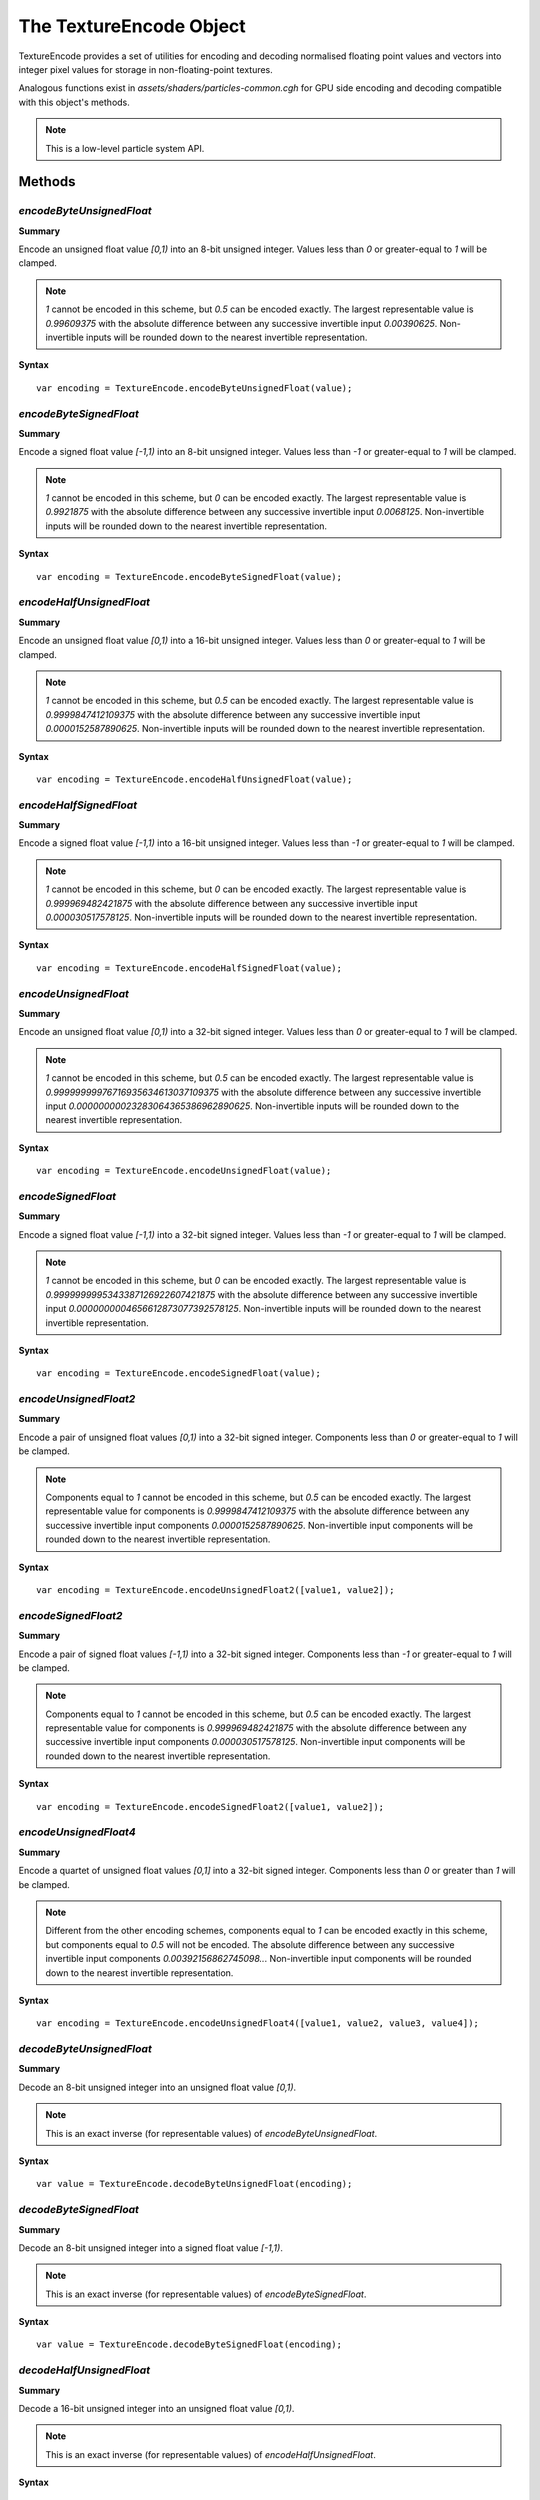 .. index::
    single: TextureEncode

.. highlight:: javascript

.. _textureencode:

========================
The TextureEncode Object
========================

TextureEncode provides a set of utilities for encoding and decoding normalised floating point values and vectors into integer pixel values for storage in non-floating-point textures.

Analogous functions exist in `assets/shaders/particles-common.cgh` for GPU side encoding and decoding compatible with this object's methods.

.. note::
    This is a low-level particle system API.

.. Added in :ref:`SDK x.x.x <added_sdk_0_27_1>`.

Methods
=======

.. index::
    pair: TextureEncode; encodeByteUnsignedFloat

`encodeByteUnsignedFloat`
-------------------------

**Summary**

Encode an unsigned float value `[0,1)` into an 8-bit unsigned integer. Values less than `0` or greater-equal to `1` will be clamped.

.. note :: `1` cannot be encoded in this scheme, but `0.5` can be encoded exactly. The largest representable value is `0.99609375` with the absolute difference between any successive invertible input `0.00390625`. Non-invertible inputs will be rounded down to the nearest invertible representation.

**Syntax** ::

    var encoding = TextureEncode.encodeByteUnsignedFloat(value);

.. index::
    pair: TextureEncode; encodeByteSignedFloat

`encodeByteSignedFloat`
-----------------------

**Summary**

Encode a signed float value `[-1,1)` into an 8-bit unsigned integer. Values less than `-1` or greater-equal to `1` will be clamped.

.. note :: `1` cannot be encoded in this scheme, but `0` can be encoded exactly. The largest representable value is `0.9921875` with the absolute difference between any successive invertible input `0.0068125`. Non-invertible inputs will be rounded down to the nearest invertible representation.

**Syntax** ::

    var encoding = TextureEncode.encodeByteSignedFloat(value);

.. index::
    pair: TextureEncode; encodeHalfUnsignedFloat

`encodeHalfUnsignedFloat`
-------------------------

**Summary**

Encode an unsigned float value `[0,1)` into a 16-bit unsigned integer. Values less than `0` or greater-equal to `1` will be clamped.

.. note :: `1` cannot be encoded in this scheme, but `0.5` can be encoded exactly. The largest representable value is `0.9999847412109375` with the absolute difference between any successive invertible input `0.0000152587890625`. Non-invertible inputs will be rounded down to the nearest invertible representation.

**Syntax** ::

    var encoding = TextureEncode.encodeHalfUnsignedFloat(value);

.. index::
    pair: TextureEncode; encodeHalfSignedFloat

`encodeHalfSignedFloat`
-----------------------

**Summary**

Encode a signed float value `[-1,1)` into a 16-bit unsigned integer. Values less than `-1` or greater-equal to `1` will be clamped.

.. note :: `1` cannot be encoded in this scheme, but `0` can be encoded exactly. The largest representable value is `0.999969482421875` with the absolute difference between any successive invertible input `0.000030517578125`. Non-invertible inputs will be rounded down to the nearest invertible representation.

**Syntax** ::

    var encoding = TextureEncode.encodeHalfSignedFloat(value);

.. index::
    pair: TextureEncode; encodeUnsignedFloat

`encodeUnsignedFloat`
---------------------

**Summary**

Encode an unsigned float value `[0,1)` into a 32-bit signed integer. Values less than `0` or greater-equal to `1` will be clamped.

.. note :: `1` cannot be encoded in this scheme, but `0.5` can be encoded exactly. The largest representable value is `0.99999999976716935634613037109375` with the absolute difference between any successive invertible input `0.00000000023283064365386962890625`. Non-invertible inputs will be rounded down to the nearest invertible representation.

**Syntax** ::

    var encoding = TextureEncode.encodeUnsignedFloat(value);

.. index::
    pair: TextureEncode; encodeSignedFloat

`encodeSignedFloat`
-------------------

**Summary**

Encode a signed float value `[-1,1)` into a 32-bit signed integer. Values less than `-1` or greater-equal to `1` will be clamped.

.. note :: `1` cannot be encoded in this scheme, but `0` can be encoded exactly. The largest representable value is `0.9999999995343387126922607421875` with the absolute difference between any successive invertible input `0.0000000004656612873077392578125`. Non-invertible inputs will be rounded down to the nearest invertible representation.

**Syntax** ::

    var encoding = TextureEncode.encodeSignedFloat(value);

.. index::
    pair: TextureEncode; encodeUnsignedFloat2

`encodeUnsignedFloat2`
----------------------

**Summary**

Encode a pair of unsigned float values `[0,1)` into a 32-bit signed integer. Components less than `0` or greater-equal to `1` will be clamped.

.. note :: Components equal to `1` cannot be encoded in this scheme, but `0.5` can be encoded exactly. The largest representable value for components is `0.9999847412109375` with the absolute difference between any successive invertible input components `0.0000152587890625`. Non-invertible input components will be rounded down to the nearest invertible representation.

**Syntax** ::

    var encoding = TextureEncode.encodeUnsignedFloat2([value1, value2]);

.. index::
    pair: TextureEncode; encodeSignedFloat2

`encodeSignedFloat2`
--------------------

**Summary**

Encode a pair of signed float values `[-1,1)` into a 32-bit signed integer. Components less than `-1` or greater-equal to `1` will be clamped.

.. note :: Components equal to `1` cannot be encoded in this scheme, but `0.5` can be encoded exactly. The largest representable value for components is `0.999969482421875` with the absolute difference between any successive invertible input components `0.000030517578125`. Non-invertible input components will be rounded down to the nearest invertible representation.

**Syntax** ::

    var encoding = TextureEncode.encodeSignedFloat2([value1, value2]);

.. index::
    pair: TextureEncode; encodeUnsignedFloat4

`encodeUnsignedFloat4`
----------------------

**Summary**

Encode a quartet of unsigned float values `[0,1]` into a 32-bit signed integer. Components less than `0` or greater than `1` will be clamped.

.. note :: Different from the other encoding schemes, components equal to `1` can be encoded exactly in this scheme, but components equal to `0.5` will not be encoded. The absolute difference between any successive invertible input components `0.00392156862745098..`. Non-invertible input components will be rounded down to the nearest invertible representation.

**Syntax** ::

    var encoding = TextureEncode.encodeUnsignedFloat4([value1, value2, value3, value4]);

.. index::
    pair: TextureEncode; decodeByteUnsignedFloat

`decodeByteUnsignedFloat`
-------------------------

**Summary**

Decode an 8-bit unsigned integer into an unsigned float value `[0,1)`.

.. note :: This is an exact inverse (for representable values) of `encodeByteUnsignedFloat`.

**Syntax** ::

    var value = TextureEncode.decodeByteUnsignedFloat(encoding);

.. index::
    pair: TextureEncode; decodeByteSignedFloat

`decodeByteSignedFloat`
-----------------------

**Summary**

Decode an 8-bit unsigned integer into a signed float value `[-1,1)`.

.. note :: This is an exact inverse (for representable values) of `encodeByteSignedFloat`.

**Syntax** ::

    var value = TextureEncode.decodeByteSignedFloat(encoding);

.. index::
    pair: TextureEncode; decodeHalfUnsignedFloat

`decodeHalfUnsignedFloat`
-------------------------

**Summary**

Decode a 16-bit unsigned integer into an unsigned float value `[0,1)`.

.. note :: This is an exact inverse (for representable values) of `encodeHalfUnsignedFloat`.

**Syntax** ::

    var value = TextureEncode.decodeHalfUnsignedFloat(encoding);

.. index::
    pair: TextureEncode; decodeHalfSignedFloat

`decodeHalfSignedFloat`
-----------------------

**Summary**

Decode a 16-bit unsigned integer into a signed float value `[-1,1)`.

.. note :: This is an exact inverse (for representable values) of `encodeHalfSignedFloat`.

**Syntax** ::

    var value = TextureEncode.decodeHalfSignedFloat(encoding);

.. index::
    pair: TextureEncode; decodeUnsignedFloat

`decodeUnsignedFloat`
---------------------

**Summary**

Decode a 32-bit signed integer into an unsigned float value `[0,1)`.

.. note :: This is an exact inverse (for representable values) of `encodeUnsignedFloat`.

**Syntax** ::

    var value = TextureEncode.decodeUnsignedFloat(encoding);

.. index::
    pair: TextureEncode; decodeSignedFloat

`decodeSignedFloat`
-------------------

**Summary**

Decode a 32-bit signed integer into a signed float value `[-1,1)`.

.. note :: This is an exact inverse (for representable values) of `encodeSignedFloat`.

**Syntax** ::

    var value = TextureEncode.decodeSignedFloat(encoding);

.. index::
    pair: TextureEncode; decodeUnsignedFloat2

`decodeUnsignedFloat2`
----------------------

**Summary**

Decode a 32-bit signed integer into a pair of unsigned float values `[0,1)`.

.. note :: This is an exact inverse (for representable values) of `encodeUnsignedFloat2`.

**Syntax** ::

    var values = TextureEncode.decodeUnsignedFloat2(encoding);
    // or
    TextureEncode.decodeUnsignedFloat2(encoding, dst);

``dst`` (Optional)
    If specified, the decoded values will be stored in this array, otherwise a new array will be created.

.. index::
    pair: TextureEncode; decodeSignedFloat2

`decodeSignedFloat2`
--------------------

**Summary**

Decode a 32-bit signed integer into a pair of signed float values `[-1,1)`.

.. note :: This is an exact inverse (for representable values) of `encodeSignedFloat2`.

**Syntax** ::

    var values = TextureEncode.decodeSignedFloat2(encoding);
    // or
    TextureEncode.decodeSignedFloat2(encoding, dst);

``dst`` (Optional)
    If specified, the decoded values will be stored in this array, otherwise a new array will be created.

.. index::
    pair: TextureEncode; decodeUnsignedFloat4

`decodeUnsignedFloat4`
----------------------

**Summary**

Decode a 32-bit signed integer into a quartet of unsigned float values `[0,1)`.

.. note :: This is an exact inverse (for representable values) of `encodeUnsignedFloat4`.

**Syntax** ::

    var values = TextureEncode.decodeUnsignedFloat4(encoding);
    // or
    TextureEncode.decodeUnsignedFloat4(encoding, dst);

``dst`` (Optional)
    If specified, the decoded values will be stored in this array, otherwise a new array will be created.

